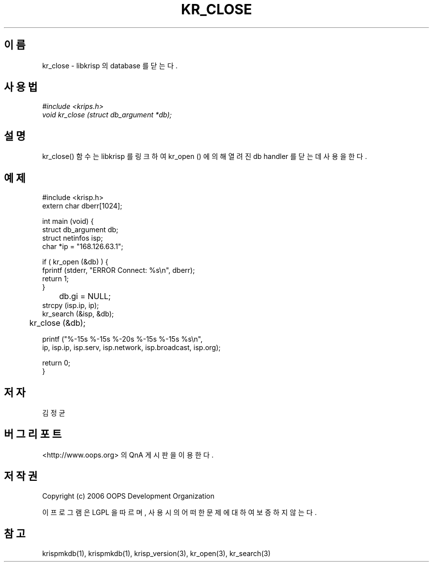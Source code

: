 .TH KR_CLOSE 1 "12 Jun 2006"
.UC 4
.SH 이름
kr_close - libkrisp 의 database 를 닫는다.
.SH 사용법
.I #include <krips.h>
.br
.I void kr_close (struct db_argument *db);
.SH 설명
kr_close() 함수는 libkrisp 를 링크하여 kr_open () 에 의해 열려진 db handler 를
닫는데 사용을 한다.
.PP
.SH 예제
.nf
#include <krisp.h>
extern char dberr[1024];

int main (void) {
    struct db_argument db;
    struct netinfos isp;
    char *ip = "168.126.63.1";

    if ( kr_open (&db) ) {
        fprintf (stderr, "ERROR Connect: %s\\n", dberr);
        return 1;
    }

	db.gi = NULL;
    strcpy (isp.ip, ip);
    kr_search (&isp, &db);

	kr_close (&db);

    printf ("%-15s %-15s %-20s %-15s %-15s %s\\n",
            ip, isp.ip, isp.serv, isp.network, isp.broadcast, isp.org);

    return 0;
}
.fi
.SH 저자
김정균
.SH 버그 리포트
<http://www.oops.org> 의 QnA 게시판을 이용한다.
.SH 저작권
Copyright (c) 2006 OOPS Development Organization

이 프로그램은 LGPL 을 따르며, 사용시의 어떠한 문제에 대하여 보증하지 않는다.
.SH "참고"
krispmkdb(1), krispmkdb(1), krisp_version(3), kr_open(3), kr_search(3)
